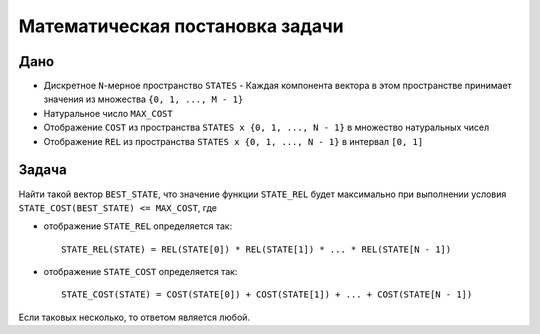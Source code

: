 ================================
Математическая постановка задачи
================================

Дано
====

+ Дискретное ``N``-мерное пространство ``STATES``
  - Каждая компонента вектора в этом пространстве принимает значения из множества ``{0, 1, ..., M - 1}``

+ Натуральное число ``MAX_COST``

+ Отображение ``COST`` из пространства ``STATES x {0, 1, ..., N - 1}`` в множество натуральных чисел

+ Отображение ``REL`` из пространства ``STATES x {0, 1, ..., N - 1}`` в интервал ``[0, 1]``

Задача
======

Найти такой вектор ``BEST_STATE``, что значение функции ``STATE_REL`` будет максимально
при выполнении условия ``STATE_COST(BEST_STATE) <= MAX_COST``, где

+ отображение ``STATE_REL`` определяется так::

    STATE_REL(STATE) = REL(STATE[0]) * REL(STATE[1]) * ... * REL(STATE[N - 1])

+ отображение ``STATE_COST`` определяется так::

    STATE_COST(STATE) = COST(STATE[0]) + COST(STATE[1]) + ... + COST(STATE[N - 1])

Если таковых несколько, то ответом является любой.
